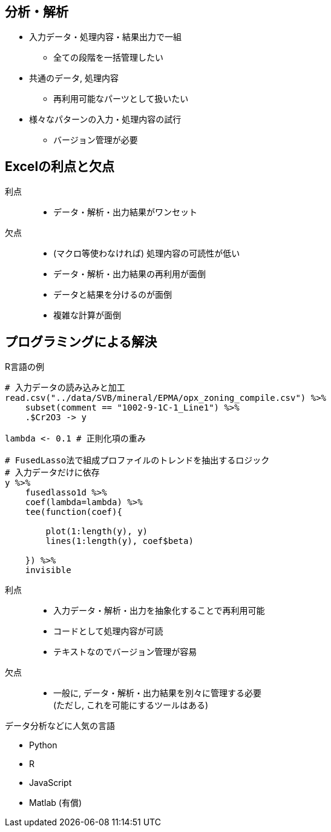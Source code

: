 

== 分析・解析

* 入力データ・処理内容・結果出力で一組
  ** 全ての段階を一括管理したい
* 共通のデータ, 処理内容
  ** 再利用可能なパーツとして扱いたい
* 様々なパターンの入力・処理内容の試行
  ** バージョン管理が必要

== Excelの利点と欠点

利点::
  ** データ・解析・出力結果がワンセット
欠点::
  ** (マクロ等使わなければ) 処理内容の可読性が低い
  ** データ・解析・出力結果の再利用が面倒
  ** データと結果を分けるのが面倒
  ** 複雑な計算が面倒

== プログラミングによる解決

.R言語の例
[source,R]
----
# 入力データの読み込みと加工
read.csv("../data/SVB/mineral/EPMA/opx_zoning_compile.csv") %>%
    subset(comment == "1002-9-1C-1_Line1") %>%
    .$Cr2O3 -> y 

lambda <- 0.1 # 正則化項の重み

# FusedLasso法で組成プロファイルのトレンドを抽出するロジック
# 入力データだけに依存
y %>%
    fusedlasso1d %>%
    coef(lambda=lambda) %>%
    tee(function(coef){

        plot(1:length(y), y)
        lines(1:length(y), coef$beta)

    }) %>%
    invisible
----

利点::
  ** 入力データ・解析・出力を抽象化することで再利用可能
  ** コードとして処理内容が可読
  ** テキストなのでバージョン管理が容易
欠点::
  ** 一般に, データ・解析・出力結果を別々に管理する必要 + 
  (ただし, これを可能にするツールはある)

.データ分析などに人気の言語
* Python
* R
* JavaScript
* Matlab (有償)

